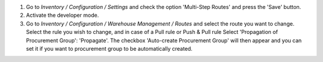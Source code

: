 #. Go to *Inventory / Configuration / Settings* and check the option
   'Multi-Step Routes' and press the 'Save' button.
#. Activate the developer mode.
#. Go to *Inventory / Configuration / Warehouse Management / Routes*
   and select the route you want to change. Select the rule you wish
   to change, and in case of a Pull rule or Push & Pull rule Select
   'Propagation of Procurement Group': 'Propagate'. The checkbox
   'Auto-create Procurement Group' will then appear and you can set
   it if you want to procurement group to be automatically created.
